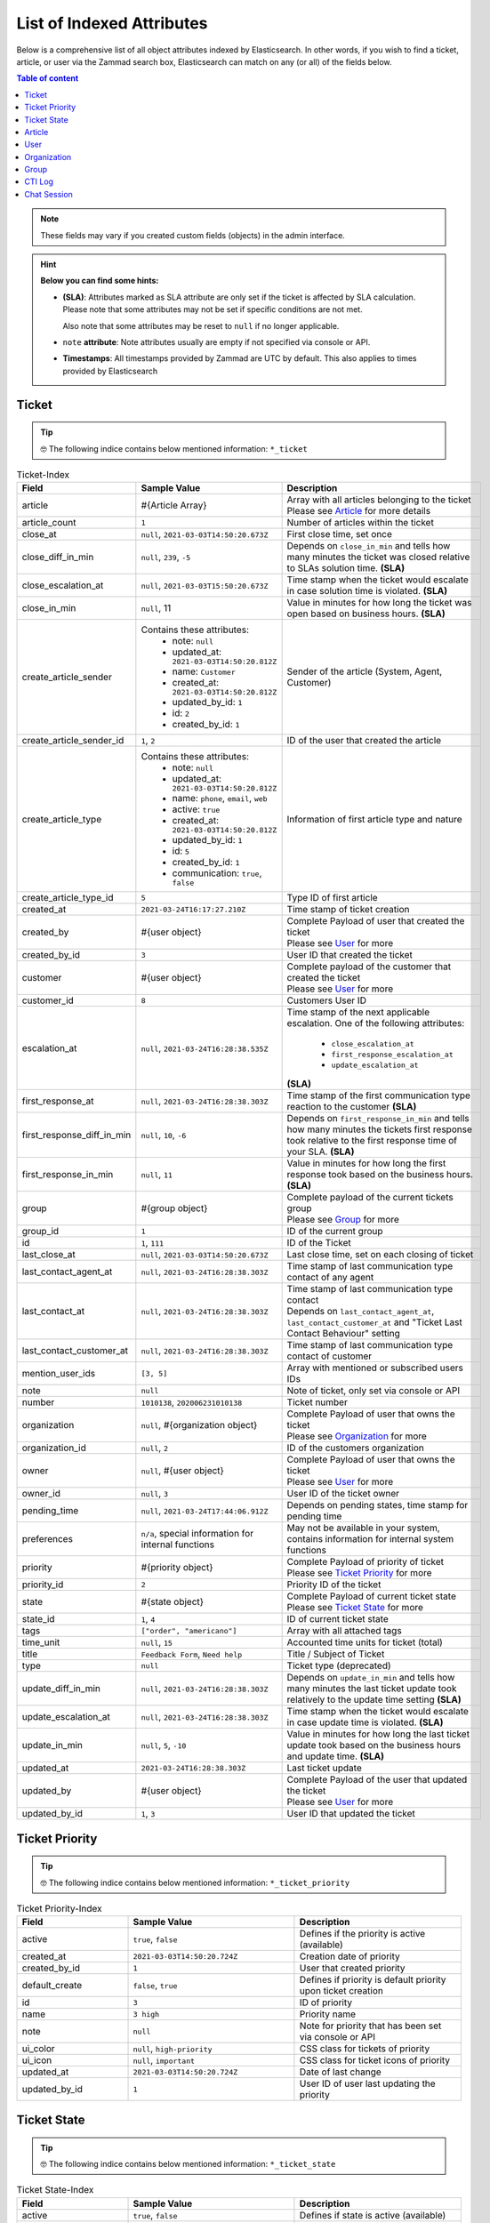 List of Indexed Attributes
**************************

Below is a comprehensive list of all object attributes indexed by
Elasticsearch. In other words, if you wish to find a ticket, article, or user
via the Zammad search box, Elasticsearch can match on any (or all) of the
fields below.

.. contents:: Table of content
   :local:
   :depth: 1

.. note::

   These fields may vary if you created custom fields (objects) in the admin interface.

.. hint:: **Below you can find some hints:**

      * **(SLA)**: Attributes marked as SLA attribute are only set if the ticket is
        affected by SLA calculation. Please note that some attributes may
        not be set if specific conditions are not met.

        Also note that some attributes may be reset to ``null`` if no
        longer applicable.
      * ``note`` **attribute**: Note attributes usually are empty if not
        specified via console or API.
      * **Timestamps**: All timestamps provided by Zammad are UTC by default.
        This also applies to times provided by Elasticsearch

Ticket
======

.. tip::

   🤓 The following indice contains below mentioned information:
   ``*_ticket``

.. list-table:: Ticket-Index
   :widths: 10 15 15
   :header-rows: 1

   * - Field
     - Sample Value
     - Description
   * - article
     - #{Article Array}
     - | Array with all articles belonging to the ticket
       | Please see `Article`_ for more details
   * - article_count
     - ``1``
     - Number of articles within the ticket
   * - close_at
     - ``null``, ``2021-03-03T14:50:20.673Z``
     - First close time, set once
   * - close_diff_in_min
     - ``null``, ``239``, ``-5``
     - Depends on ``close_in_min`` and tells how many minutes the ticket was
       closed relative to SLAs solution time. **(SLA)**
   * - close_escalation_at
     - ``null``, ``2021-03-03T15:50:20.673Z``
     - Time stamp when the ticket would escalate in case solution time
       is violated. **(SLA)**
   * - close_in_min
     - ``null``, 11
     - Value in minutes for how long the ticket was open based on
       business hours. **(SLA)**
   * - create_article_sender
     - Contains these attributes:
          * note: ``null``
          * updated_at: ``2021-03-03T14:50:20.812Z``
          * name: ``Customer``
          * created_at: ``2021-03-03T14:50:20.812Z``
          * updated_by_id: ``1``
          * id: ``2``
          * created_by_id: ``1``
     - Sender of the article (System, Agent, Customer)
   * - create_article_sender_id
     - ``1``, ``2``
     - ID of the user that created the article
   * - create_article_type
     - Contains these attributes:
          * note: ``null``
          * updated_at: ``2021-03-03T14:50:20.812Z``
          * name: ``phone``, ``email``, ``web``
          * active: ``true``
          * created_at: ``2021-03-03T14:50:20.812Z``
          * updated_by_id: ``1``
          * id: ``5``
          * created_by_id: ``1``
          * communication: ``true``, ``false``

     - Information of first article type and nature
   * - create_article_type_id
     - ``5``
     - Type ID of first article
   * - created_at
     - ``2021-03-24T16:17:27.210Z``
     - Time stamp of ticket creation
   * - created_by
     - #{user object}
     - | Complete Payload of user that created the ticket
       | Please see `User`_ for more
   * - created_by_id
     - ``3``
     - User ID that created the ticket
   * - customer
     - #{user object}
     - | Complete payload of the customer that created the ticket
       | Please see `User`_ for more
   * - customer_id
     - ``8``
     - Customers User ID
   * - escalation_at
     - ``null``, ``2021-03-24T16:28:38.535Z``
     - Time stamp of the next applicable escalation. One of the following
       attributes:

          * ``close_escalation_at``
          * ``first_response_escalation_at``
          * ``update_escalation_at``

       **(SLA)**
   * - first_response_at
     - ``null``, ``2021-03-24T16:28:38.303Z``
     - Time stamp of the first communication type reaction to the customer
       **(SLA)**
   * - first_response_diff_in_min
     - ``null``, ``10``, ``-6``
     - Depends on ``first_response_in_min`` and tells how many minutes the
       tickets first response took relative to the first response time of your
       SLA. **(SLA)**
   * - first_response_in_min
     - ``null``, ``11``
     - Value in minutes for how long the first response took based on
       the business hours. **(SLA)**
   * - group
     - #{group object}
     - | Complete payload of the current tickets group
       | Please see `Group`_ for more
   * - group_id
     - ``1``
     - ID of the current group
   * - id
     - ``1``, ``111``
     - ID of the Ticket
   * - last_close_at
     - ``null``, ``2021-03-03T14:50:20.673Z``
     - Last close time, set on each closing of ticket
   * - last_contact_agent_at
     - ``null``, ``2021-03-24T16:28:38.303Z``
     - Time stamp of last communication type contact of any agent
   * - last_contact_at
     - ``null``, ``2021-03-24T16:28:38.303Z``
     - | Time stamp of last communication type contact
       | Depends on ``last_contact_agent_at``, ``last_contact_customer_at``
         and "Ticket Last Contact Behaviour" setting
   * - last_contact_customer_at
     - ``null``, ``2021-03-24T16:28:38.303Z``
     - Time stamp of last communication type contact of customer
   * - mention_user_ids
     - ``[3, 5]``
     - Array with mentioned or subscribed users IDs
   * - note
     - ``null``
     - Note of ticket, only set via console or API
   * - number
     - ``1010138``, ``202006231010138``
     - Ticket number
   * - organization
     - ``null``, #{organization object}
     - | Complete Payload of user that owns the ticket
       | Please see `Organization`_ for more
   * - organization_id
     - ``null``, ``2``
     - ID of the customers organization
   * - owner
     - ``null``, #{user object}
     - | Complete Payload of user that owns the ticket
       | Please see `User`_ for more
   * - owner_id
     - ``null``, ``3``
     - User ID of the ticket owner
   * - pending_time
     - ``null``, ``2021-03-24T17:44:06.912Z``
     - Depends on pending states, time stamp for pending time
   * - preferences
     - ``n/a``, special information for internal functions
     - May not be available in your system, contains information for internal
       system functions
   * - priority
     - #{priority object}
     - | Complete Payload of priority of ticket
       | Please see `Ticket Priority`_ for more
   * - priority_id
     - ``2``
     - Priority ID of the ticket
   * - state
     - #{state object}
     - | Complete Payload of current ticket state
       | Please see `Ticket State`_ for more
   * - state_id
     - ``1``, ``4``
     - ID of current ticket state
   * - tags
     - ``["order", "americano"]``
     - Array with all attached tags
   * - time_unit
     - ``null``, ``15``
     - Accounted time units for ticket (total)
   * - title
     - ``Feedback Form``, ``Need help``
     - Title / Subject of Ticket
   * - type
     - ``null``
     - Ticket type (deprecated)
   * - update_diff_in_min
     - ``null``, ``2021-03-24T16:28:38.303Z``
     - Depends on ``update_in_min`` and tells how many minutes the last ticket
       update took relatively to the update time setting **(SLA)**
   * - update_escalation_at
     - ``null``, ``2021-03-24T16:28:38.303Z``
     - Time stamp when the ticket would escalate in case update time
       is violated. **(SLA)**
   * - update_in_min
     - ``null``, ``5``, ``-10``
     - Value in minutes for how long the last ticket update took based on the
       business hours and update time. **(SLA)**
   * - updated_at
     - ``2021-03-24T16:28:38.303Z``
     - Last ticket update
   * - updated_by
     - #{user object}
     - | Complete Payload of the user that updated the ticket
       | Please see `User`_ for more
   * - updated_by_id
     - ``1``, ``3``
     - User ID that updated the ticket

Ticket Priority
===============

.. tip::

   🤓 The following indice contains below mentioned information:
   ``*_ticket_priority``

.. list-table:: Ticket Priority-Index
   :widths: 10 15 15
   :header-rows: 1

   * - Field
     - Sample Value
     - Description
   * - active
     - ``true``, ``false``
     - Defines if the priority is active (available)
   * - created_at
     - ``2021-03-03T14:50:20.724Z``
     - Creation date of priority
   * - created_by_id
     - ``1``
     - User that created priority
   * - default_create
     - ``false``, ``true``
     - Defines if priority is default priority upon ticket creation
   * - id
     - ``3``
     - ID of priority
   * - name
     - ``3 high``
     - Priority name
   * - note
     - ``null``
     - Note for priority that has been set via console or API
   * - ui_color
     - ``null``, ``high-priority``
     - CSS class for tickets of priority
   * - ui_icon
     - ``null``, ``important``
     - CSS class for ticket icons of priority
   * - updated_at
     - ``2021-03-03T14:50:20.724Z``
     - Date of last change
   * - updated_by_id
     - ``1``
     - User ID of user last updating the priority

Ticket State
============

.. tip::

   🤓 The following indice contains below mentioned information:
   ``*_ticket_state``

.. list-table:: Ticket State-Index
   :widths: 10 15 15
   :header-rows: 1

   * - Field
     - Sample Value
     - Description
   * - active
     - ``true``, ``false``
     - Defines if state is active (available)
   * - created_at
     - ``2021-03-03T14:50:20.694Z``
     - Creation date
   * - created_by_id
     - ``1``
     - User ID that created state
   * - default_create
     - ``false``, ``true``
     - Defines if the state is the default state upon ticket creation
   * - default_follow_up
     - ``false``, ``true``
     - Defines if the state is the default follow up state on ticket follow ups
   * - id
     - ``7``
     - State ID
   * - ignore_escalation
     - ``false``, ``true``
     - Defines if SLA calculation is generally ignored for this state
   * - name
     - ``pending close``
     - State name
   * - next_state
     - ``n/a``, #{state object}
     - Contains all follow up state information if applicable,
       may not be available depending on the state type
   * - next_state_id
     - ``null``, ``4``
     - State ID of follow up state
   * - note
     - ``null``
     - Note that has been set via console or API
   * - state_type
     - Contains these attributes:
          * created_at: ``2021-03-03T14:50:20.582Z``
          * created_by_id: ``1``
          * id: ``4``
          * name: ``pending action``
          * note: ``null``
          * updated_at: ``2021-03-03T14:50:20.582Z``
          * updated_by_id: ``1``
     - Contains all available information of the states type
   * - state_type_id
     - ``4``
     - ID of the state type
   * - updated_at
     - ``2021-03-03T14:50:20.694Z``
     - Last update of state
   * - updated_by_id
     - ``1``
     - User ID that updated state last

Article
=======

.. tip::

   🤓 The following indice contains below mentioned information:
   ``*_ticket``

.. note::

   Articles are part of the ticket index.
   To reduce complexity we decided to provide it in its own table. 🙏

.. list-table:: Article-Index
   :widths: 10 15 15
   :header-rows: 1

   * - Field
     - Sample Value
     - Description
   * - body
     - ``Hi,\n\nplease send me:\n1 [...] \n75007 Paris\n\nDavid Bell``
     - Article body in plain text
   * - cc
     - ``null``, ``alias@domain.tld``
     - EMail-Addresses set as CC (String)
   * - content_type
     - ``text/html``
     - Content type of article
   * - created_at
     - ``2021-03-22T03:47:59.290Z``
     - Time stamp of article creation
   * - created_by_id
     - ``10``
     - User ID that created the article
   * - from
     - ``David Bell <david@example.com>``
     - From field of article creator
   * - id
     - ``16``
     - Internal article ID
   * - in_reply_to
     - ``null``
     - In-Reply-To Header from emails if applicable
   * - internal
     - ``false``, ``true``
     - Defines if article is internal
   * - message_id
     - ``null``
     - Message ID of Email if applicable
   * - origin_by_id
     - ``null``
     - User ID or original creator if created on behalf another user
   * - preferences
     - ``{}``
     - Internal preferences, may be empty, mainly for delivery states
   * - references
     - ``null``
     - Contains message references
   * - reply_to
     - ``null``
     - Contains reply to header if applicable
   * - sender_id
     - ``2``
     - ID of sender type (Customer, System, Agent)
   * - subject
     - ``My amazing subject``
     - Article subject
   * - ticket_id
     - ``9``
     - Ticket ID the article belongs to
   * - to
     - ``support@example.com``
     - EMail address from TO-Header
   * - type_id
     - ``1``
     - ID of articles Type (phone, email, web, ...)
   * - updated_at
     - ``2021-03-22T03:47:59.290Z``
     - Last update
   * - updated_by_id
     - ``10``
     - User that updated article

User
====

.. tip::

   🤓 The following indice contains below mentioned information:
   ``*_user``

.. list-table:: User-Index
   :widths: 10 15 15
   :header-rows: 1

   * - Field
     - Sample Value
     - Description
   * - active
     - ``true``, ``false``
     - Defines if user is active
   * - address
     - ``""``, ``Bennelong Point\nSydney NSW 2000``
     - Address string
   * - city
     - ``""``, ``Berlin``
     - City string
   * - country
     - ``""``, ``Germany``
     - Country string
   * - created_at
     - ``2021-03-22T12:47:56.460Z``
     - Creation date of user
   * - created_by_id
     - ``1``
     - User ID that created the user
   * - department
     - ``""``, ``IT``
     - Department string
   * - email
     - ``""``, ``alias@domain.tld``
     - EMail Address of user, if applicable
   * - fax
     - ``""``, ``1234``
     - Fax number
   * - firstname
     - ``null``, ``John``
     - Users first name
   * - id
     - ``8``
     - Internal User ID
   * - last_login
     - ``null``, ``2021-03-23T12:47:56.460Z``
     - Updated upon every user login
   * - lastname
     - ``null``, ``Doe``
     - Users last name
   * - login
     - ``auto-1234567``, ``jdoe``
     - Login name, always set and unique, can differ from ``email``
   * - mobile
     - ``""``, ``1232``
     - Mobile phone number
   * - note
     - ``""``
     - Note being available via web, console and API
   * - organization
     - #{organization object}
     - | Complete Payload of the organization the user is member of
       | Please see `Organization`_ for more
   * - organization_id
     - ``3``
     - ID of organization the user is member of
   * - out_of_office
     - ``false``, ``true``
     - Defines if user has activated out of office function
   * - out_of_office_end_at
     - ``null``, ``2021-03-26``
     - Ending date out of office
   * - out_of_office_replacement_id
     - ``null``, ``3``
     - User ID that replaces this user during out of office period
   * - out_of_office_start_at
     - ``null``, ``2021-03-24``
     - Begin date out of office
   * - permissions
     - ``(Array)``
     - Array with all permissions of the user
   * - phone
     - ``""``, ``0061 2 1234 7777``
     - Phone number of user
   * - preferences
     - ``{}``, #{several preference attributes}
     - Depends on user and situation, may contain ``notification_config``,
       ``locale`` and other internal system information
   * - role_ids
     - ``(Array)``, ``[1, 2]``
     - Contains array with role IDs assigned to the user
   * - street
     - ``""``
     - Street
   * - updated_at
     - ``2021-03-25T00:27:52.308Z``
     - Time stamp of last update
   * - updated_by_id
     - ``3``
     - User ID that updated this entry
   * - verified
     - ``false``, ``true``
     - Defines if the user has verified the account
   * - vip
     - ``false``, ``true``
     - Defines if user has VIP state
   * - web
     - ``""``, ``https://zammad.org``
     - Web URL of User
   * - zip
     - ``""``, ``10123``
     - ZIP code

Organization
============

.. tip::

   🤓 The following indice contains below mentioned information:
   ``*_organization``

.. list-table:: Organization-Index
   :widths: 10 15 15
   :header-rows: 1

   * - Field
     - Sample Value
     - Description
   * - active
     - ``true``, ``false``
     - Defines if organization is active
   * - created_at
     - 2021-03-22T12:47:54.807Z
     - Creation date
   * - created_by
     - #{user object}
     - | Complete Payload of the user that created the organzation
       | Please see `User`_ for more
   * - created_by_id
     - ``1``
     - User ID that created the organization
   * - domain
     - ``null``, ``example.com``
     - Organizations domain
   * - domain_assignment
     - ``false``, ``true``
     - Domain assignment depends on ``domain``
   * - id
     - ``1``
     - Organization ID
   * - members
     - #{array of user objects}
     - | Array with complete Payload of the users being member of the
         organization
       | Please see `User`_ for more
   * - name
     - ``Chrispresso Inc.``
     - Organization name
   * - note
     - ``Manufacturer of individual coffee products.``
     - Note being available via web, console and API
   * - shared
     - ``true``, ``false``
     - Defines if the organization is a sharing one
   * - updated_at
     - ``2021-03-22T12:47:54.807Z``
     - Last update time
   * - updated_by
     - #{user object}
     - | Complete Payload of the user that updated the organization
       | Please see `User`_ for more
   * - updated_by_id
     - ``1``
     - User ID that updated the organization
   * - vip
     - ``true``, ``false``
     - Defines if the organization has VIP state

Group
=====

.. tip::

   🤓 The following indice contains below mentioned information:
   ``*_group``

.. list-table:: Group-Index
   :widths: 10 15 15
   :header-rows: 1

   * - Field
     - Sample Value
     - Description
   * - active
     - ``true``, ``false``
     - Defines if group is active (available)
   * - assignment_timeout
     - ``null``, ``30``
     - Time in minutes an agent can be inactive until the owner ship is removed
   * - created_at
     - ``2021-03-24T23:55:06.980Z``
     - Time stamp of group creation
   * - created_by_id
     - ``1``
     - User ID that created the group
   * - email_address
     - Contains these attributes:
          * active: ``true``
          * channel_id: ``3``
          * created_at: ``2021-03-24T23:54:58.187Z``
          * created_by_id: ``3``
          * email: ``alias@domain.tld``
          * id: ``1``
          * note: ``null``
          * realname: ``Zammad GmbH``
          * updated_at: ``2021-03-24T23:54:58.187Z``
          * updated_by_id: ``3``
          * preferences: ``null``
     - Contains all available information of the groups email address
   * - email_address_id
     - ``3``
     - ID of email address
   * - follow_up_assignment
     - ``true``, ``false``
     - Defines if owners are still assigned after follow ups
   * - follow_up_possible
     - ``yes``, ``no``
     - Defines if following up on a closed ticket is possible
   * - id
     - ``1``
     - Group ID
   * - name
     - ``Users``, ``Sales``
     - Group name
   * - note
     - ``null``
     - Notes for the group available via web, console and API
   * - signature
     - Contains these attributes:
          * active: ``true``
          * body: ``<br>  #{user.firstname} #{user.lastname}<br>--<br>That Inc``
          * created_at: ``2021-03-03T14:50:19.775Z``
          * created_by_id: ``1``
          * id: ``1``
          * name: ``default``
          * note: ``null``
          * updated_at: ``2021-03-03T14:50:19.775Z``
          * updated_by_id: ``1``
     - Contains all available information of the groups signature
   * - signature_id
     - ``1``
     - Signature ID
   * - updated_at
     - ``2021-03-24T23:55:06.980Z``
     - Time stamp of last group update
   * - updated_by_id
     - ``3``
     - User ID that updated group

CTI Log
=======

.. tip::

   🤓 The following indice contains below mentioned information:
   ``*_cti_log``

.. list-table:: CTI Log-Index
   :widths: 10 15 15
   :header-rows: 1

   * - Field
     - Sample Value
     - Description
   * - call_id
     - ``00006``
     - Unique Call ID
   * - comment
     - ``""``
     - Optional comment
   * - created_at
     - ``2021-03-22T11:48:01.703Z``
     - Creation date of Call
   * - direction
     - ``in``, ``out``
     - Call direction
   * - done
     - ``true``, ``false``
     - Defines if call displays as "to do" within UI
   * - duration_talking_time
     - ``27``
     - Call duration in seconds
   * - duration_waiting_time
     - ``77``
     - Duration in seconds the caller was waiting for answer
   * - end_at
     - ``2021-03-25T08:49:40.647Z``
     - Time stamp of call end
   * - from
     - ``493055571600``
     - Calling number
   * - from_comment
     - ``null``, ``John, Doe``
     - Display name of calling number if applicable
   * - from_pretty
     - ``+49 30 55571600``
     - Pretty version of ``from``
   * - id
     - ``8``
     - Internal ID of entry
   * - initialized_at
     - 2021-03-25T08:47:56.753Z
     - Time stamp of call initialization, usually matches ``created_at``
   * - preferences
     - ``(Array)``
     - Contains internal information if required
   * - queue
     - ``null``, ``491711234567890``
     - Queue the call was answered in
   * - start_at
     - ``2021-03-25T08:49:13.050Z``
     - Time stamp the call was answered
   * - state
     - ``hangup``, ``voicemail``
     - Last state of call
   * - to
     - ``491711234567890``
     - Dialed number
   * - to_comment
     - ``null``, ``John, Doe``
     - Display name of called number if applicable
   * - to_pretty
     - ``+491711234567890``
     - Pretty version of ``to``
   * - updated_at
     - ``2021-03-25T08:49:40.647Z``
     - Last update of entry

Chat Session
============

.. tip::

   🤓 The following indice contains below mentioned information:
   ``*_chat_session``

.. list-table:: Chat Session-Index
   :widths: 10 15 15
   :header-rows: 1

   * - Field
     - Sample Value
     - Description
   * - chat
     - Contains these attributes:
          * active: ``true``
          * block_country: ``null``
          * block_ip: ``null``
          * created_at: ``2021-03-03T14:50:22.607Z``
          * created_by_id: ``1``
          * id: ``1``
          * max_queue: ``5``
          * name: ``default``
          * note: ``""``
          * preferences: ``{}``
          * public: ``false``
          * updated_at: ``2021-03-03T14:50:22.607Z``
          * updated_by_id: ``1``
          * whitelisted_websites: ``null``
     - Contains various preferences of the chat topic in charge
   * - chat_id
     - ``1``
     - ID of Chat topic
   * - created_at
     - ``2021-03-25T10:26:24.376Z``
     - Time stamp of chat creation
   * - created_by_id
     - ``null``
     - User that created the chat, place holder, currently always ``null``
   * - id
     - ``1``
     - ID of Chat Session
   * - messages
     - ``(Array)`` - Array entries contain these attributes:
          * chat_session_id: ``1``
          * content: ``Hello dear customer``
          * created_at: ``2021-03-25T10:26:35.977Z``
          * created_by_id: ``null``, ``3``
          * id: ``1``
          * updated_at: ``2021-03-25T10:26:35.977Z``
     - Array with all messages of chat
   * - name
     - ``null``, ``John Doe``
     - Name agent set for chat user, if applicable
   * - preferences
     - Contains these attributes:
          * dns_name: ``host.domain.tld``
          * geo_ip: ``{}``
          * participants: ``Array``, ``["47118371175780", "47118371850300"]``
          * remote_ip: ``192.168.2.19``
          * url: ``https://zammad.com/en/company/contact``
     - Various internal Meta data of the session_id
   * - session_id
     - ``92f2909631f1ad5ff4d5d1e046952be8``
     - Unique Session ID
   * - state
     - ``closed``
     -  Current state of chat session
   * - tags
     - ``(Array)``, ``["order"]``
     - Tags applied to Chat Session by agent, if applicable
   * - updated_at
     - ``2021-03-25T10:27:03.341Z``
     - Last update
   * - updated_by_id
     - ``null``, ``3``
     - User ID that last updated session, may be ``null``
   * - user
     - #{user object}
     - | Complete Payload of the chat agemt
       | Please see `User`_ for more
   * - user_id
     - ``3``
     - User ID of chat agent
